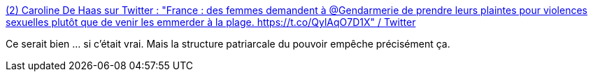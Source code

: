 :jbake-type: post
:jbake-status: published
:jbake-title: (2) Caroline De Haas sur Twitter : "France : des femmes demandent à @Gendarmerie de prendre leurs plaintes pour violences sexuelles plutôt que de venir les emmerder à la plage. https://t.co/QylAqO7D1X" / Twitter
:jbake-tags: féminisme,police,pouvoir,_mois_août,_année_2020
:jbake-date: 2020-08-25
:jbake-depth: ../
:jbake-uri: shaarli/1598338951000.adoc
:jbake-source: https://nicolas-delsaux.hd.free.fr/Shaarli?searchterm=https%3A%2F%2Ftwitter.com%2Fcarolinedehaas%2Fstatus%2F1297936899194130437&searchtags=f%C3%A9minisme+police+pouvoir+_mois_ao%C3%BBt+_ann%C3%A9e_2020
:jbake-style: shaarli

https://twitter.com/carolinedehaas/status/1297936899194130437[(2) Caroline De Haas sur Twitter : "France : des femmes demandent à @Gendarmerie de prendre leurs plaintes pour violences sexuelles plutôt que de venir les emmerder à la plage. https://t.co/QylAqO7D1X" / Twitter]

Ce serait bien ... si c'était vrai. Mais la structure patriarcale du pouvoir empêche précisément ça.
